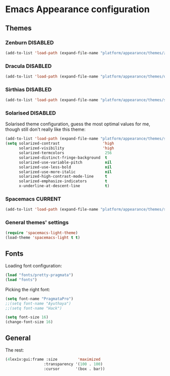 #+STARTUP: content

* Emacs Appearance configuration

** Themes
*** Zenburn                                                        :DISABLED:

#+BEGIN_SRC emacs-lisp
  (add-to-list 'load-path (expand-file-name "platform/appearance/themes/zenburn-emacs" user-emacs-directory))
#+END_SRC

*** Dracula                                                        :DISABLED:

#+BEGIN_SRC emacs-lisp
  (add-to-list 'load-path (expand-file-name "platform/appearance/themes/dracula" user-emacs-directory))
#+END_SRC

*** Sirthias                                                       :DISABLED:

#+BEGIN_SRC emacs-lisp
  (add-to-list 'load-path (expand-file-name "platform/appearance/themes/sirthias" user-emacs-directory))
#+END_SRC 

*** Solarised                                                      :DISABLED:
Solarised theme configuration, guess the most optimal values for me, though still don't really like this theme:    
#+BEGIN_SRC emacs-lisp
  (add-to-list 'load-path (expand-file-name "platform/appearance/themes/solarized-emacs" user-emacs-directory))
  (setq solarized-contrast                   'high
        solarized-visibility                 'high
        solarized-termcolors                  256
        solarized-distinct-fringe-background  t
        solarized-use-variable-pitch          nil
        solarized-use-less-bold               nil
        solarized-use-more-italic             nil
        solarized-high-contrast-mode-line     t
        solarized-emphasize-indicators        t
        x-underline-at-descent-line           t)
#+END_SRC

*** Spacemacs                                                       :CURRENT:

#+BEGIN_SRC emacs-lisp
  (add-to-list 'load-path (expand-file-name "platform/appearance/themes/spacemacs" user-emacs-directory))
#+END_SRC

*** General themes' settings
#+BEGIN_SRC emacs-lisp
  (require 'spacemacs-light-theme)
  (load-theme 'spacemacs-light t t)
#+END_SRC

** Fonts
   Loading font configuration:
   #+BEGIN_SRC emacs-lisp
     (load "fonts/pretty-pragmata")
     (load "fonts")
   #+END_SRC

   Picking the right font:
   #+BEGIN_SRC emacs-lisp
     (setq font-name "PragmataPro")
     ;;(setq font-name "Ayuthaya")
     ;;(setq font-name "Hack")

     (setq font-size 16)
     (change-font-size 16)
   #+END_SRC
   
** General
   The rest:
   #+BEGIN_SRC emacs-lisp :results none
      (4lex1v:gui:frame :size         'maximized
                       :transparency '(100 . 100)
                       :cursor       '(box . bar))
   #+END_SRC
